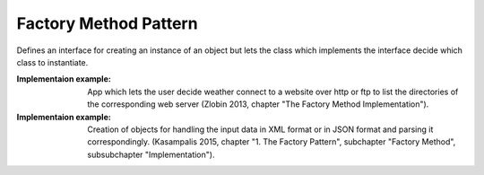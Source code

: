 .. _factory_method_pattern:

**********************
Factory Method Pattern
**********************

Defines an interface for creating an instance of an object but lets the class
which implements the interface decide which class to instantiate.

:Implementaion example:
 App which lets the user decide weather connect to a website over http
 or ftp to list the directories of the corresponding web server (Zlobin 2013,
 chapter "The Factory Method Implementation").

:Implementaion example:
 Creation of objects for handling the input data in XML format or in
 JSON format and parsing it correspondingly. (Kasampalis 2015, chapter "1. The
 Factory Pattern", subchapter "Factory Method", subsubchapter "Implementation").
